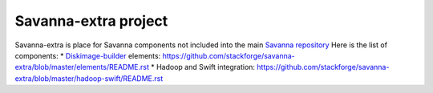Savanna-extra project
=====================

Savanna-extra is place for Savanna components not included into the main `Savanna repository <https://github.com/stackforge/savanna>`_
Here is the list of components:
* `Diskimage-builder <https://github.com/stackforge/diskimage-builder>`_ elements: https://github.com/stackforge/savanna-extra/blob/master/elements/README.rst
* Hadoop and Swift integration: https://github.com/stackforge/savanna-extra/blob/master/hadoop-swift/README.rst
